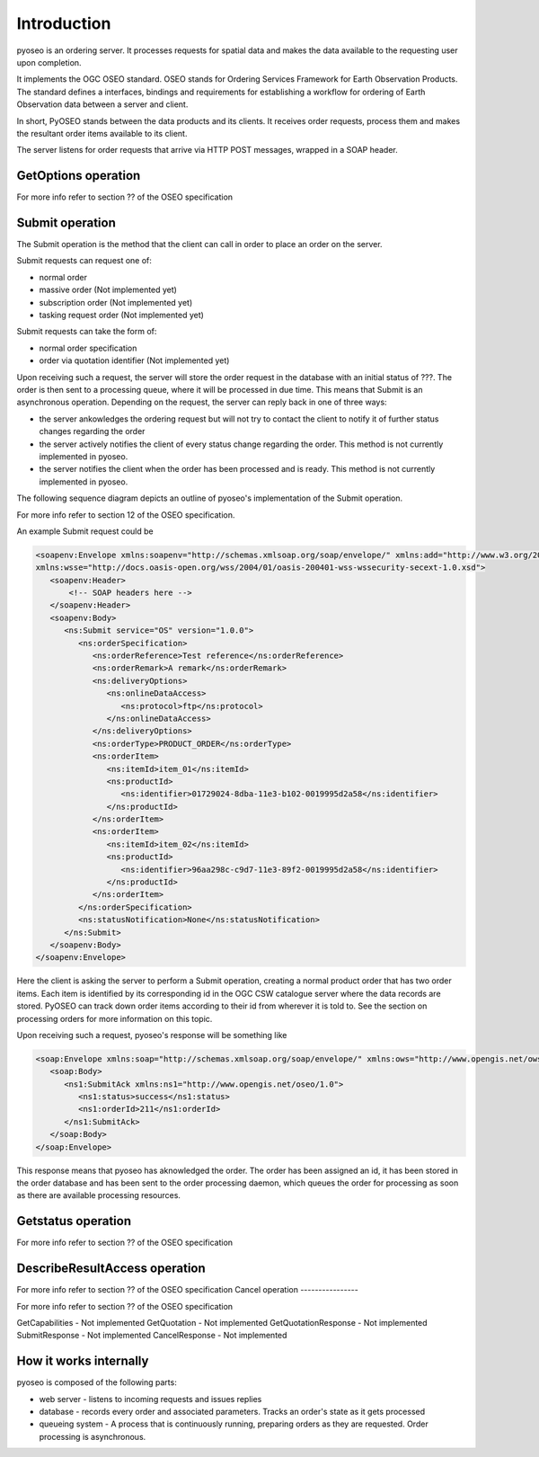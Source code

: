 Introduction
============

pyoseo is an ordering server. It processes requests for spatial data and makes
the data available to the requesting user upon completion.

It implements the OGC OSEO standard. OSEO stands for Ordering Services
Framework for Earth Observation Products. The standard defines a interfaces,
bindings and requirements for establishing a workflow for ordering of Earth
Observation data between a server and client.

In short, PyOSEO stands between the data products and its clients. It receives
order requests, process them and makes the resultant order items available to
its client.

The server listens for order requests that arrive via HTTP POST messages,
wrapped in a SOAP header.


GetOptions operation
--------------------

For more info refer to section ?? of the OSEO specification

Submit operation
----------------

The Submit operation is the method that the client can call in order to place
an order on the server.

Submit requests can request one of:

* normal order
* massive order (Not implemented yet)
* subscription order (Not implemented yet)
* tasking request order (Not implemented yet)

Submit requests can take the form of:

* normal order specification
* order via quotation identifier (Not implemented yet)

Upon receiving such a request, the server will store the order request in the
database with an initial status of ???. The order is then sent to a processing
queue, where it will be processed in due time. This means that Submit is an
asynchronous operation.
Depending on the request, the server can reply back in one of three ways:

* the server ankowledges the ordering request but will not try to contact the
  client to notify it of further status changes regarding the order
* the server actively notifies the client of every status change regarding the
  order. This method is not currently implemented in pyoseo.
* the server notifies the client when the order has been processed and is
  ready. This method is not currently implemented in pyoseo.

The following sequence diagram depicts an outline of pyoseo's implementation of
the Submit operation.

.. image:: images/seqdiag_submit.png

For more info refer to section 12 of the OSEO specification.

An example Submit request could be

.. code:: xml

   <soapenv:Envelope xmlns:soapenv="http://schemas.xmlsoap.org/soap/envelope/" xmlns:add="http://www.w3.org/2005/08/addressing" xmlns:ns="http://www.opengis.net/oseo/1.0"
   xmlns:wsse="http://docs.oasis-open.org/wss/2004/01/oasis-200401-wss-wssecurity-secext-1.0.xsd">
      <soapenv:Header>
          <!-- SOAP headers here -->
      </soapenv:Header>
      <soapenv:Body>
         <ns:Submit service="OS" version="1.0.0">
            <ns:orderSpecification>
               <ns:orderReference>Test reference</ns:orderReference>
               <ns:orderRemark>A remark</ns:orderRemark>
               <ns:deliveryOptions>
                  <ns:onlineDataAccess>
                     <ns:protocol>ftp</ns:protocol>
                  </ns:onlineDataAccess>
               </ns:deliveryOptions>
               <ns:orderType>PRODUCT_ORDER</ns:orderType>
               <ns:orderItem>
                  <ns:itemId>item_01</ns:itemId>
                  <ns:productId>
                     <ns:identifier>01729024-8dba-11e3-b102-0019995d2a58</ns:identifier>
                  </ns:productId>
               </ns:orderItem>
               <ns:orderItem>
                  <ns:itemId>item_02</ns:itemId>
                  <ns:productId>
                     <ns:identifier>96aa298c-c9d7-11e3-89f2-0019995d2a58</ns:identifier>
                  </ns:productId>
               </ns:orderItem>
            </ns:orderSpecification>
            <ns:statusNotification>None</ns:statusNotification>
         </ns:Submit>
      </soapenv:Body>
   </soapenv:Envelope>

Here the client is asking the server to perform a Submit operation, creating
a normal product order that has two order items. Each item is identified by its
corresponding id in the OGC CSW catalogue server where the data records are
stored. PyOSEO can track down order items according to their id from wherever
it is told to. See the section on processing orders for more information on
this topic.

Upon receiving such a request, pyoseo's response will be something like

.. code:: xml

   <soap:Envelope xmlns:soap="http://schemas.xmlsoap.org/soap/envelope/" xmlns:ows="http://www.opengis.net/ows/2.0">
      <soap:Body>
         <ns1:SubmitAck xmlns:ns1="http://www.opengis.net/oseo/1.0">
            <ns1:status>success</ns1:status>
            <ns1:orderId>211</ns1:orderId>
         </ns1:SubmitAck>
      </soap:Body>
   </soap:Envelope>

This response means that pyoseo has aknowledged the order. The order has been
assigned an id, it has been stored in the order database and has been sent to
the order processing daemon, which queues the order for processing as soon as
there are available processing resources.

Getstatus operation
-------------------

For more info refer to section ?? of the OSEO specification

DescribeResultAccess operation
------------------------------

For more info refer to section ?? of the OSEO specification
Cancel operation
----------------

For more info refer to section ?? of the OSEO specification

GetCapabilities - Not implemented
GetQuotation - Not implemented
GetQuotationResponse - Not implemented
SubmitResponse - Not implemented
CancelResponse - Not implemented

How it works internally
-----------------------

pyoseo is composed of the following parts:

* web server - listens to incoming requests and issues replies
* database - records every order and associated parameters. Tracks an order's
  state as it gets processed
* queueing system - A process that is continuously running, preparing orders as
  they are requested. Order processing is asynchronous.


.. graphviz::

   digraph pyoseo_components {
       "client" -> "web server";
       "web server" -> "database";
       "database" -> "queueing system";
   }
